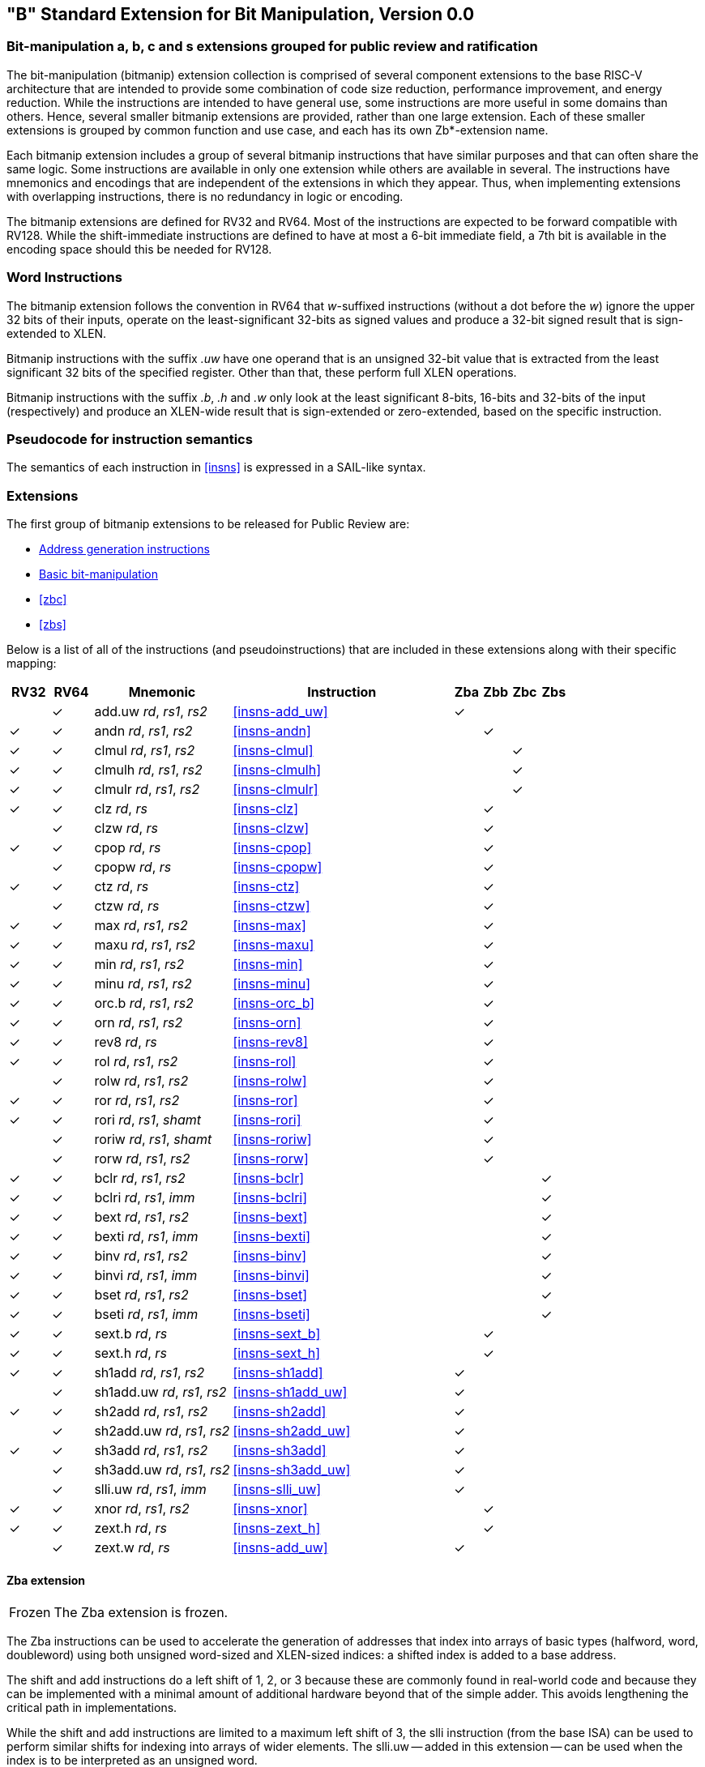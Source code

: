 [[bits]]
== "B" Standard Extension for Bit Manipulation, Version 0.0

[[preface]]
=== Bit-manipulation a, b, c and s extensions grouped for public review and ratification

The bit-manipulation (bitmanip) extension collection is comprised of several component extensions to the base RISC-V architecture that are intended to provide some combination of code size reduction, performance improvement, and energy reduction.
While the instructions are intended to have general use, some instructions are more useful in some domains than others.
Hence, several smaller bitmanip extensions are provided, rather than one large extension.
Each of these smaller extensions is grouped by common function and use case, and each has its own Zb*-extension name.

Each bitmanip extension includes a group of several bitmanip instructions that have similar purposes and that can often share the same logic. Some instructions are available in only one extension while others are available in several.
The instructions have mnemonics and encodings that are independent of the extensions in which they appear.
Thus, when implementing extensions with overlapping instructions, there is no redundancy in logic or encoding.

The bitmanip extensions are defined for RV32 and RV64.
Most of the instructions are expected to be forward compatible with RV128.
While the shift-immediate instructions are defined to have at most a 6-bit immediate field, a 7th bit is available in the encoding space should this be needed for RV128.

=== Word Instructions

The bitmanip extension follows the convention in RV64 that _w_-suffixed instructions (without a dot before the _w_) ignore the upper 32 bits of their inputs, operate on the least-significant 32-bits as signed values and produce a 32-bit signed result that is sign-extended to XLEN.

Bitmanip instructions with the suffix _.uw_ have one operand that is an unsigned 32-bit value that is extracted from the least significant 32 bits of the specified register.  Other than that, these perform full XLEN operations.

Bitmanip instructions with the suffix _.b_, _.h_ and _.w_ only look at the least significant 8-bits, 16-bits and 32-bits of the input (respectively) and produce an XLEN-wide result that is sign-extended or zero-extended, based on the specific instruction.

=== Pseudocode for instruction semantics

The semantics of each instruction in <<#insns>> is expressed in a SAIL-like syntax.

=== Extensions

The first group of bitmanip extensions to be released for Public Review are:

* <<#zba>>
* <<#zbb>>
* <<#zbc>>
* <<#zbs>>

Below is a list of all of the instructions (and pseudoinstructions) that are included in these extensions
along with their specific mapping:

[%header,cols="^3,^3,10,16,^2,^2,^2,^2"]
|====
|RV32
|RV64
|Mnemonic
|Instruction
|Zba
|Zbb
|Zbc
|Zbs

|
|&#10003;
|add.uw _rd_, _rs1_, _rs2_
|<<#insns-add_uw>>
|&#10003;
|
|
|

|&#10003;
|&#10003;
|andn _rd_, _rs1_, _rs2_
|<<#insns-andn>>
|
|&#10003;
|
|


|&#10003;
|&#10003;
|clmul _rd_, _rs1_, _rs2_
|<<#insns-clmul>>
|
|
|&#10003;
|

|&#10003;
|&#10003;
|clmulh _rd_, _rs1_, _rs2_
|<<#insns-clmulh>>
|
|
|&#10003;
|

|&#10003;
|&#10003;
|clmulr _rd_, _rs1_, _rs2_
|<<#insns-clmulr>>
|
|
|&#10003;
|

|&#10003;
|&#10003;
|clz _rd_, _rs_
|<<#insns-clz>>
|
|&#10003;
|
|

|
|&#10003;
|clzw _rd_, _rs_
|<<#insns-clzw>>
|
|&#10003;
|
|
|&#10003;
|&#10003;
|cpop _rd_, _rs_
|<<#insns-cpop>>
|
|&#10003;
|
|

|
|&#10003;
|cpopw _rd_, _rs_
|<<#insns-cpopw>>
|
|&#10003;
|
|

|&#10003;
|&#10003;
|ctz _rd_, _rs_
|<<#insns-ctz>>
|
|&#10003;
|
|

|
|&#10003;
|ctzw _rd_, _rs_
|<<#insns-ctzw>>
|
|&#10003;
|
|

|&#10003;
|&#10003;
|max _rd_, _rs1_, _rs2_
|<<#insns-max>>
|
|&#10003;
|
|

|&#10003;
|&#10003;
|maxu _rd_, _rs1_, _rs2_
|<<#insns-maxu>>
|
|&#10003;
|
|

|&#10003;
|&#10003;
|min _rd_, _rs1_, _rs2_
|<<#insns-min>>
|
|&#10003;
|
|

|&#10003;
|&#10003;
|minu _rd_, _rs1_, _rs2_
|<<#insns-minu>>
|
|&#10003;
|
|

|&#10003;
|&#10003;
|orc.b _rd_, _rs1_, _rs2_
|<<#insns-orc_b>>
|
|&#10003;
|
|

|&#10003;
|&#10003;
|orn _rd_, _rs1_, _rs2_
|<<#insns-orn>>
|
|&#10003;
|
|

|&#10003;
|&#10003;
|rev8 _rd_, _rs_
|<<#insns-rev8>>
|
|&#10003;
|
|

|&#10003;
|&#10003;
|rol _rd_, _rs1_, _rs2_
|<<#insns-rol>>
|
|&#10003;
|
|

|
|&#10003;
|rolw _rd_, _rs1_, _rs2_
|<<#insns-rolw>>
|
|&#10003;
|
|

|&#10003;
|&#10003;
|ror _rd_, _rs1_, _rs2_
|<<#insns-ror>>
|
|&#10003;
|
|

|&#10003;
|&#10003;
|rori _rd_, _rs1_, _shamt_
|<<#insns-rori>>
|
|&#10003;
|
|

|
|&#10003;
|roriw _rd_, _rs1_, _shamt_
|<<#insns-roriw>>
|
|&#10003;
|
|

|
|&#10003;
|rorw _rd_, _rs1_, _rs2_
|<<#insns-rorw>>
|
|&#10003;
|
|

|&#10003;
|&#10003;
|bclr _rd_, _rs1_, _rs2_
|<<#insns-bclr>>
|
|
|
|&#10003;

|&#10003;
|&#10003;
|bclri _rd_, _rs1_, _imm_
|<<#insns-bclri>>
|
|
|
|&#10003;

|&#10003;
|&#10003;
|bext _rd_, _rs1_, _rs2_
|<<#insns-bext>>
|
|
|
|&#10003;

|&#10003;
|&#10003;
|bexti _rd_, _rs1_, _imm_
|<<#insns-bexti>>
|
|
|
|&#10003;

|&#10003;
|&#10003;
|binv _rd_, _rs1_, _rs2_
|<<#insns-binv>>
|
|
|
|&#10003;

|&#10003;
|&#10003;
|binvi _rd_, _rs1_, _imm_
|<<#insns-binvi>>
|
|
|
|&#10003;

|&#10003;
|&#10003;
|bset _rd_, _rs1_, _rs2_
|<<#insns-bset>>
|
|
|
|&#10003;

|&#10003;
|&#10003;
|bseti _rd_, _rs1_, _imm_
|<<#insns-bseti>>
|
|
|
|&#10003;

|&#10003;
|&#10003;
|sext.b _rd_, _rs_
|<<#insns-sext_b>>
|
|&#10003;
|
|

|&#10003;
|&#10003;
|sext.h _rd_, _rs_
|<<#insns-sext_h>>
|
|&#10003;
|
|

|&#10003;
|&#10003;
|sh1add _rd_, _rs1_, _rs2_
|<<#insns-sh1add>>
|&#10003;
|
|
|

|
|&#10003;
|sh1add.uw _rd_, _rs1_, _rs2_
|<<#insns-sh1add_uw>>
|&#10003;
|
|
|

|&#10003;
|&#10003;
|sh2add _rd_, _rs1_, _rs2_
|<<#insns-sh2add>>
|&#10003;
|
|
|

|
|&#10003;
|sh2add.uw _rd_, _rs1_, _rs2_
|<<#insns-sh2add_uw>>
|&#10003;
|
|
|

|&#10003;
|&#10003;
|sh3add _rd_, _rs1_, _rs2_
|<<#insns-sh3add>>
|&#10003;
|
|
|

|
|&#10003;
|sh3add.uw _rd_, _rs1_, _rs2_
|<<#insns-sh3add_uw>>
|&#10003;
|
|
|

|
|&#10003;
|slli.uw _rd_, _rs1_, _imm_
|<<#insns-slli_uw>>
|&#10003;
|
|
|

|&#10003;
|&#10003;
|xnor _rd_, _rs1_, _rs2_
|<<#insns-xnor>>
|
|&#10003;
|
|

|&#10003;
|&#10003;
|zext.h _rd_, _rs_
|<<#insns-zext_h>>
|
|&#10003;
|
|

|
|&#10003;
|zext.w _rd_, _rs_
|<<#insns-add_uw>>
|&#10003;
|
|
|

|====

[#zba,reftext=Address generation instructions]
==== Zba extension

[NOTE,caption=Frozen]
====
The Zba extension is frozen.
====

The Zba instructions can be used to accelerate the generation of addresses that index into arrays of basic types (halfword, word, doubleword) using both unsigned word-sized and XLEN-sized indices: a shifted index is added to a base address.

The shift and add instructions do a left shift of 1, 2, or 3 because these are commonly found in real-world code and because they can be implemented with a minimal amount of additional hardware beyond that of the simple adder. This avoids lengthening the critical path in implementations.

While the shift and add instructions are limited to a maximum left shift of 3, the slli instruction (from the base ISA) can be used to perform similar shifts for indexing into arrays of wider elements. The slli.uw -- added in this extension -- can be used when the index is to be interpreted as an unsigned word.

The following instructions (and pseudoinstructions) comprise the Zba extension:

[%header,cols="^1,^1,4,8"]
|===
|RV32
|RV64
|Mnemonic
|Instruction

|
|&#10003;
|add.uw _rd_, _rs1_, _rs2_
|<<#insns-add_uw>>

|&#10003;
|&#10003;
|sh1add _rd_, _rs1_, _rs2_
|<<#insns-sh1add>>

|
|&#10003;
|sh1add.uw _rd_, _rs1_, _rs2_
|<<#insns-sh1add_uw>>

|&#10003;
|&#10003;
|sh2add _rd_, _rs1_, _rs2_
|<<#insns-sh2add>>

|
|&#10003;
|sh2add.uw _rd_, _rs1_, _rs2_
|<<#insns-sh2add_uw>>

|&#10003;
|&#10003;
|sh3add _rd_, _rs1_, _rs2_
|<<#insns-sh3add>>

|
|&#10003;
|sh3add.uw _rd_, _rs1_, _rs2_
|<<#insns-sh3add_uw>>

|
|&#10003;
|slli.uw _rd_, _rs1_, _imm_
|<<#insns-slli_uw>>

|
|&#10003;
|zext.w _rd_, _rs_
|<<#insns-add_uw>>

|===

[#zbb,reftext="Basic bit-manipulation"]
==== Zbb: Basic bit-manipulation

[NOTE,caption=Frozen]
====
The Zbb extension is frozen.
====
===== Logical with negate

[%header,cols="^1,^1,4,8"]
|===
|RV32
|RV64
|Mnemonic
|Instruction

|&#10003;
|&#10003;
|andn _rd_, _rs1_, _rs2_
|<<#insns-andn>>

|&#10003;
|&#10003;
|orn _rd_, _rs1_, _rs2_
|<<#insns-orn>>

|&#10003;
|&#10003;
|xnor _rd_, _rs1_, _rs2_
|<<#insns-xnor>>
|===

.Implementation Hint
[NOTE, caption="Imp" ]
===============================================================
The Logical with Negate instructions can be implemented by inverting the _rs2_ inputs to the base-required AND, OR, and XOR logic instructions.
In some implementations, the inverter on rs2 used for subtraction can be reused for this purpose.
===============================================================

===== Count leading/trailing zero bits

[%header,cols="^1,^1,4,8"]
|===
|RV32
|RV64
|Mnemonic
|Instruction

|&#10003;
|&#10003;
|clz _rd_, _rs_
|<<#insns-clz>>

|
|&#10003;
|clzw _rd_, _rs_
|<<#insns-clzw>>

|&#10003;
|&#10003;
|ctz _rd_, _rs_
|<<#insns-ctz>>

|
|&#10003;
|ctzw _rd_, _rs_
|<<#insns-ctzw>>
|===

===== Count population

These instructions count the number of set bits (1-bits). This is also
commonly referred to as population count.

[%header,cols="^1,^1,4,8"]
|===
|RV32
|RV64
|Mnemonic
|Instruction

|&#10003;
|&#10003;
|cpop _rd_, _rs_
|<<#insns-cpop>>

|
|&#10003;
|cpopw _rd_, _rs_
|<<#insns-cpopw>>
|===

===== Integer minimum/maximum

The integer minimum/maximum instructions are arithmetic R-type
instructions that return the smaller/larger of two operands.

[%header,cols="^1,^1,4,8"]
|===
|RV32
|RV64
|Mnemonic
|Instruction

|&#10003;
|&#10003;
|max _rd_, _rs1_, _rs2_
|<<#insns-max>>

|&#10003;
|&#10003;
|maxu _rd_, _rs1_, _rs2_
|<<#insns-maxu>>

|&#10003;
|&#10003;
|min _rd_, _rs1_, _rs2_
|<<#insns-min>>

|&#10003;
|&#10003;
|minu _rd_, _rs1_, _rs2_
|<<#insns-minu>>
|===



